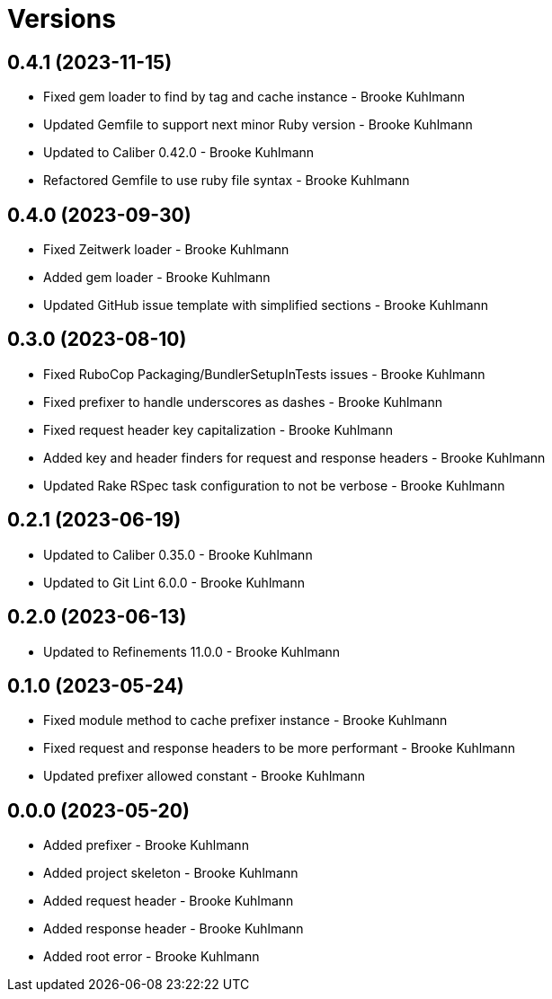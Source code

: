 = Versions

== 0.4.1 (2023-11-15)

* Fixed gem loader to find by tag and cache instance - Brooke Kuhlmann
* Updated Gemfile to support next minor Ruby version - Brooke Kuhlmann
* Updated to Caliber 0.42.0 - Brooke Kuhlmann
* Refactored Gemfile to use ruby file syntax - Brooke Kuhlmann

== 0.4.0 (2023-09-30)

* Fixed Zeitwerk loader - Brooke Kuhlmann
* Added gem loader - Brooke Kuhlmann
* Updated GitHub issue template with simplified sections - Brooke Kuhlmann

== 0.3.0 (2023-08-10)

* Fixed RuboCop Packaging/BundlerSetupInTests issues - Brooke Kuhlmann
* Fixed prefixer to handle underscores as dashes - Brooke Kuhlmann
* Fixed request header key capitalization - Brooke Kuhlmann
* Added key and header finders for request and response headers - Brooke Kuhlmann
* Updated Rake RSpec task configuration to not be verbose - Brooke Kuhlmann

== 0.2.1 (2023-06-19)

* Updated to Caliber 0.35.0 - Brooke Kuhlmann
* Updated to Git Lint 6.0.0 - Brooke Kuhlmann

== 0.2.0 (2023-06-13)

* Updated to Refinements 11.0.0 - Brooke Kuhlmann

== 0.1.0 (2023-05-24)

* Fixed module method to cache prefixer instance - Brooke Kuhlmann
* Fixed request and response headers to be more performant - Brooke Kuhlmann
* Updated prefixer allowed constant - Brooke Kuhlmann

== 0.0.0 (2023-05-20)

* Added prefixer - Brooke Kuhlmann
* Added project skeleton - Brooke Kuhlmann
* Added request header - Brooke Kuhlmann
* Added response header - Brooke Kuhlmann
* Added root error - Brooke Kuhlmann
